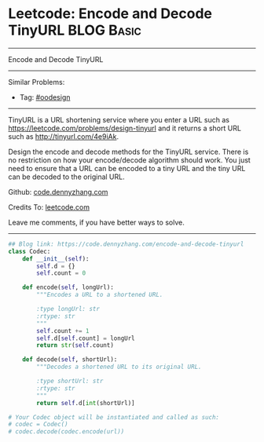 * Leetcode: Encode and Decode TinyURL                            :BLOG:Basic:
#+STARTUP: showeverything
#+OPTIONS: toc:nil \n:t ^:nil creator:nil d:nil
:PROPERTIES:
:type:     oodesign, classic, baseconversion
:END:
---------------------------------------------------------------------
Encode and Decode TinyURL
---------------------------------------------------------------------
#+BEGIN_HTML
<a href="https://github.com/dennyzhang/code.dennyzhang.com/tree/master/problems/encode-and-decode-tinyurl"><img align="right" width="200" height="183" src="https://www.dennyzhang.com/wp-content/uploads/denny/watermark/github.png" /></a>
#+END_HTML
Similar Problems:
- Tag: [[https://code.dennyzhang.com/review-oodesign][#oodesign]]
---------------------------------------------------------------------
TinyURL is a URL shortening service where you enter a URL such as [[https://leetcode.com/problems/design-tinyurl][https://leetcode.com/problems/design-tinyurl]] and it returns a short URL such as [[http://tinyurl.com/4e9iAk][http://tinyurl.com/4e9iAk]].

Design the encode and decode methods for the TinyURL service. There is no restriction on how your encode/decode algorithm should work. You just need to ensure that a URL can be encoded to a tiny URL and the tiny URL can be decoded to the original URL.

Github: [[https://github.com/dennyzhang/code.dennyzhang.com/tree/master/problems/encode-and-decode-tinyurl][code.dennyzhang.com]]

Credits To: [[https://leetcode.com/problems/encode-and-decode-tinyurl/description/][leetcode.com]]

Leave me comments, if you have better ways to solve.
---------------------------------------------------------------------

#+BEGIN_SRC python
## Blog link: https://code.dennyzhang.com/encode-and-decode-tinyurl
class Codec:
    def __init__(self):
        self.d = {}
        self.count = 0

    def encode(self, longUrl):
        """Encodes a URL to a shortened URL.
        
        :type longUrl: str
        :rtype: str
        """
        self.count += 1
        self.d[self.count] = longUrl
        return str(self.count)

    def decode(self, shortUrl):
        """Decodes a shortened URL to its original URL.
        
        :type shortUrl: str
        :rtype: str
        """
        return self.d[int(shortUrl)]

# Your Codec object will be instantiated and called as such:
# codec = Codec()
# codec.decode(codec.encode(url))
#+END_SRC

#+BEGIN_HTML
<div style="overflow: hidden;">
<div style="float: left; padding: 5px"> <a href="https://www.linkedin.com/in/dennyzhang001"><img src="https://www.dennyzhang.com/wp-content/uploads/sns/linkedin.png" alt="linkedin" /></a></div>
<div style="float: left; padding: 5px"><a href="https://github.com/dennyzhang"><img src="https://www.dennyzhang.com/wp-content/uploads/sns/github.png" alt="github" /></a></div>
<div style="float: left; padding: 5px"><a href="https://www.dennyzhang.com/slack" target="_blank" rel="nofollow"><img src="https://www.dennyzhang.com/wp-content/uploads/sns/slack.png" alt="slack"/></a></div>
</div>
#+END_HTML

